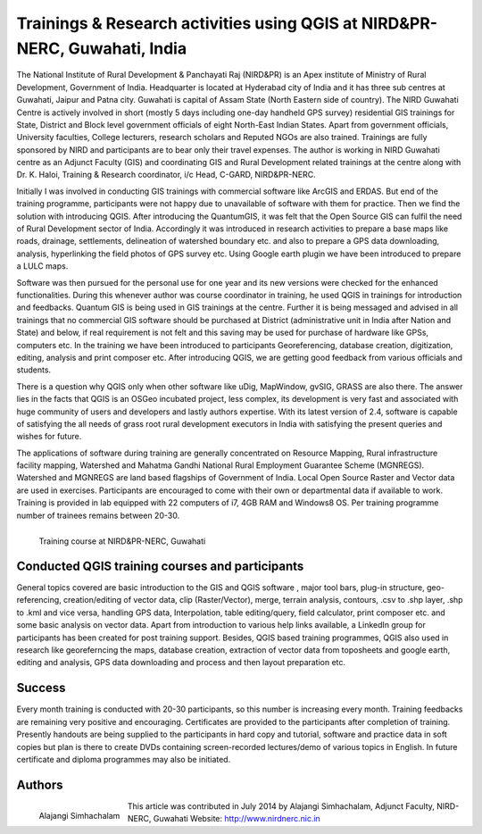 ===========================================================================
Trainings & Research activities using QGIS at NIRD&PR-NERC, Guwahati, India  
===========================================================================

The National Institute of Rural Development & Panchayati Raj (NIRD&PR) is an Apex institute of Ministry of Rural Development, Government of India. Headquarter is located at Hyderabad city of India and it has three sub centres at Guwahati, Jaipur and Patna city. Guwahati is capital of Assam State (North Eastern side of country). The NIRD Guwahati Centre is actively involved in short (mostly 5 days including one-day handheld GPS survey) residential GIS trainings for State, District and Block level government officials of eight North-East Indian States. Apart from government officials, University faculties, College lecturers, research scholars and Reputed NGOs are also trained. Trainings are fully sponsored by NIRD and participants are to bear only their travel expenses. The author is working in NIRD Guwahati centre as an Adjunct Faculty (GIS) and coordinating GIS and Rural Development related trainings at the centre along with Dr. K. Haloi, Training & Research coordinator, i/c Head, C-GARD, NIRD&PR-NERC.

Initially I was involved in conducting GIS trainings with commercial software like ArcGIS and ERDAS. But end of the training programme, participants were not happy due to unavailable of software with them for practice. Then we find the solution with introducing QGIS. After introducing the QuantumGIS, it was felt that the Open Source GIS can fulfil the need of Rural Development sector of India. Accordingly it was introduced in research activities to prepare a base maps like roads, drainage, settlements, delineation of watershed boundary etc. and also to prepare a GPS data downloading, analysis, hyperlinking the field photos of GPS survey etc. Using Google earth plugin we have been introduced to prepare a LULC maps. 

Software was then pursued for the personal use for one year and its new versions were checked for the enhanced functionalities. During this whenever author was course coordinator in training, he used QGIS in trainings for introduction and feedbacks.
Quantum GIS is being used in GIS trainings at the centre. Further it is being messaged and advised in all trainings that no commercial GIS software should be purchased at District (administrative unit in India after Nation and State) and below, if real requirement is not felt and this saving may be used for purchase of hardware like GPSs, computers etc. In the training we have been introduced to participants Georeferencing, database creation, digitization, editing, analysis and print composer etc. After introducing QGIS, we are getting good feedback from various officials and students. 

There is a question why QGIS only when other software like uDig, MapWindow, gvSIG, GRASS are also there. The answer lies in the facts that QGIS is an OSGeo incubated project, less complex, its development is very fast and associated with huge community of users and developers and lastly authors expertise. With its latest version of 2.4, software is capable of satisfying the all needs of grass root rural development executors in India with satisfying the present queries and wishes for future.

The applications of software during training are generally concentrated on Resource Mapping, Rural infrastructure facility mapping, Watershed and Mahatma Gandhi National Rural Employment Guarantee Scheme (MGNREGS). Watershed and MGNREGS are land based flagships of Government of India. Local Open Source Raster and Vector data are used in exercises. Participants are encouraged to come with their own or departmental data if available to work. Training is provided in lab equipped with 22 computers of i7, 4GB RAM and Windows8 OS. Per training programme number of trainees remains between 20-30.


.. figure:: ./images/india_guwahati1.png
   :alt: Training course at NIRD&PR-NERC, Guwahati
   :scale: 90%
   :align: left
      
   Training course at NIRD&PR-NERC, Guwahati


Conducted QGIS training courses and participants
================================================

General topics covered are basic introduction to the GIS and QGIS software , major tool bars, plug-in structure, geo-referencing, creation/editing of vector data, clip (Raster/Vector), merge, terrain analysis, contours, .csv to .shp layer, .shp to .kml and vice versa, handling GPS data, Interpolation, table editing/query, field calculator, print composer etc. and some basic analysis on vector data. Apart from introduction to various help links available, a LinkedIn group for participants has been created for post training support. Besides, QGIS based training programmes, QGIS also used in research like georeferncing the maps, database creation, extraction of vector data from toposheets and google earth, editing and analysis, GPS data downloading and process and then layout preparation etc. 

Success
=======

Every month training is conducted with 20-30 participants, so this number is increasing every month. Training feedbacks are remaining very positive and encouraging. Certificates are provided to the participants after completion of training. Presently handouts are being supplied to the participants in hard copy and tutorial, software and practice data in soft copies but plan is there to create DVDs containing screen-recorded lectures/demo of various topics in English. In future certificate and diploma programmes may also be initiated.

Authors
=======

.. figure:: ./images/india_guwahati2.png
   :alt: Alajangi Simhachalam
   :scale: 90%
   :align: left
      
   Alajangi Simhachalam 

This article was contributed in July 2014 by Alajangi Simhachalam, Adjunct Faculty, NIRD-NERC, Guwahati Website: http://www.nirdnerc.nic.in


